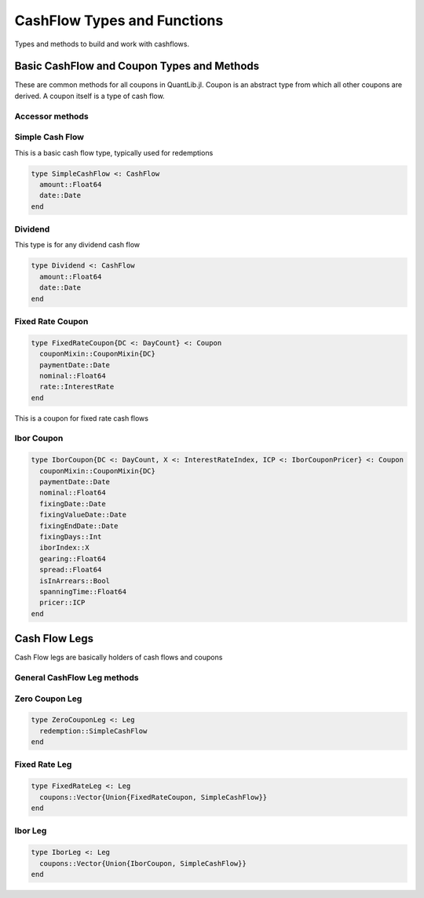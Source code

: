 CashFlow Types and Functions
============================

Types and methods to build and work with cashflows.

Basic CashFlow and Coupon Types and Methods
-------------------------------------------
These are common methods for all coupons in QuantLib.jl.  Coupon is an abstract type from which all other coupons are derived.  A coupon itself is a type of cash flow.

Accessor methods
~~~~~~~~~~~~~~~~

.. function:: accrual_start_date(c::Coupon)

    Returns the accrual start date of the coupon

.. function:: accrual_end_date(c::Coupon)

    Returns the accrual end date of the coupon

.. function:: date_accrual_end(c::Coupon)

    Returns the accrual end date of the coupon

.. function:: ref_period_start(c::Coupon)

    Returns the reference period start date of the coupon

.. function:: ref_period_end(c::Coupon)

    Returns the reference period end date of the coupon

.. function:: get_dc(c::Coupon)

    Returns the day counter of the coupon

.. function:: accrual_period!(c::Coupon, val::Float64)

    Sets the accrual period for a coupon

.. function:: accrual_period(c::Coupon)

    Returns the accrual period for the coupon

.. function:: date(c::Coupon)

    Returns the coupon's payment date


Simple Cash Flow
~~~~~~~~~~~~~~~~

This is a basic cash flow type, typically used for redemptions

.. code-block:: julia

    type SimpleCashFlow <: CashFlow
      amount::Float64
      date::Date
    end

.. function:: amount(cf::SimpleCashFlow)

    Returns the simple cash flow amount

.. function:: date(cf::SimpleCashFlow)

    Returns the simple cash flow date

.. function:: date_accrual_end(cf::SimpleCashFlow)

    Returns the accrual end date of the simple cash flow (which is the date)


Dividend
~~~~~~~~

This type is for any dividend cash flow

.. code-block:: julia

    type Dividend <: CashFlow
      amount::Float64
      date::Date
    end

.. function:: amount(cf::Dividend)

    Returns the dividend amount

.. function:: date(cf::Dividend)

    Returns the dividend date

.. function:: date_accrual_end(cf::Dividend)

    Returns the accrual end date of the dividend (which is the date)


Fixed Rate Coupon
~~~~~~~~~~~~~~~~~

.. code-block:: julia

    type FixedRateCoupon{DC <: DayCount} <: Coupon
      couponMixin::CouponMixin{DC}
      paymentDate::Date
      nominal::Float64
      rate::InterestRate
    end

This is a coupon for fixed rate cash flows

.. function:: FixedRateCoupon{DC <: DayCount}(paymentDate::Date, faceAmount::Float64, rate::InterestRate, accrual_start::Date, accrual_end::Date, ref_start::Date, ref_end::Date, dc::DC, accrual::Float64)

    Constructor for FixedRateCoupon

.. function:: amount(coup::FixedRateCoupon)

    Calculates value of coupon

.. function:: calc_rate(coup::FixedRateCoupon) = coup.rate.rate

    Returns the coupon rate

.. function:: get_pay_dates(coups::Vector{Union{FixedRateCoupon, SimpleCashFlow}})

    Returns the pay dates as a vector of a vector of fixed rate coupons and simple cash flows (usually a redemption)

.. function:: get_reset_dates(coups::Vector{Union{FixedRateCoupon, SimpleCashFlow}})

    Returns the reset dates as a vector of a vector of fixed rate coupons and simple cash flows (usually a redemption)

.. function:: accrued_amount(coup::FixedRateCoupon, settlement_date::Date)

    Calculates the accrued amount of a fixed rate coupon given a settlement date


Ibor Coupon
~~~~~~~~~~~

.. code-block:: julia

    type IborCoupon{DC <: DayCount, X <: InterestRateIndex, ICP <: IborCouponPricer} <: Coupon
      couponMixin::CouponMixin{DC}
      paymentDate::Date
      nominal::Float64
      fixingDate::Date
      fixingValueDate::Date
      fixingEndDate::Date
      fixingDays::Int
      iborIndex::X
      gearing::Float64
      spread::Float64
      isInArrears::Bool
      spanningTime::Float64
      pricer::ICP
    end

.. function:: IborCoupon(paymentDate::Date, nominal::Float64, startDate::Date, endDate::Date, fixingDays::I, iborIndex::InterestRateIndex, gearing::Float64, spread::Float64, refPeriodStart::Date, refPeriodEnd::Date, dc::DayCount, isInArrears::Bool, pricer::IborCouponPricer)

    Constructor for IborCoupon

.. function:: amount(coup::IborCoupon)

    Calculates the Ibor coupon amount

.. function:: accrued_amount(coup::IborCoupon, settlement_date::Date)

    Calculates the accrued amount of the coupon given a settlement date

Cash Flow Legs
--------------

Cash Flow legs are basically holders of cash flows and coupons

General CashFlow Leg methods
~~~~~~~~~~~~~~~~~~~

.. function:: npv(leg::Leg, yts::YieldTermStructure, settlement_date::Date, npv_date::Date)

    Calculates the npv of a cash flow leg given a term structure, settlement date, and npv date

.. function:: npv(leg::Leg, y::InterestRate, include_settlement_cf::Bool, settlement_date::Date, npv_date::Date)

    Calculates the npv of a cash flow leg given an interest rate, settlement date, and npv date

.. function:: npvbps(leg::Leg, yts::YieldTermStructure, settlement_date::Date, npv_date::Date, includeSettlementDateFlows::Bool = true)

    Calculates the npv and bps of a cash flow leg given a term structure, settlement date, and npv date

.. function:: duration(::ModifiedDuration, leg::Leg, y::InterestRate, dc::DayCount, include_settlement_cf::Bool, settlement_date::Date, npv_date::Date = Date())

    Calculates the modified duration of a cash flow leg given an interest rate, day count, settlement date, and npv date

.. function:: previous_cashflow_date(cf::Leg, settlement_date::Date)

    Returns the previous cash flow date of a cash flow leg given a settlement date

.. function:: accrual_days(cf::CashFlows, dc::DayCount, settlement_date::Date)

    Returns the number of accrued days of a cashflow given a day counter and a settlement date

.. function:: next_cashflow(cf::Leg, settlement_date::Date)

    Returns the next cash flow from a cash flow leg given a settlement date

.. function:: accrued_amount(cf::Leg, settlement_date::Date, include_settlement_cf::Bool = false)

    Calculates the accrued amount from a cash flow leg given a settlement date

.. function:: has_occurred(cf::CashFlow, ref_date::Date, include_settlement_cf::Bool = true)

    Determines whether or not a particular cash flow has occurred or not

.. function:: maturity_date(leg::Leg)

    Returns the maturity date of a cash flow leg

.. function:: yield(leg::Leg, npv::Float64, dc::DayCount, compounding::CompoundingType, freq::Frequency, include_settlement_cf::Bool, settlement_date::Date, npv_date::Date, accuracy::Float64, max_iter::Int, guess::Float64)

    Calculates the yield of a cash flow leg


Zero Coupon Leg
~~~~~~~~~~~~~~~

.. code-block:: julia

    type ZeroCouponLeg <: Leg
      redemption::SimpleCashFlow
    end

.. function:: npv(leg::ZeroCouponLeg, yts::YieldTermStructure, settlement_date::Date, npv_date::Date)

    Calculates the npv of a zero coupon cash flow leg given a term structure, settlement date, and npv date

.. function:: npv(leg::ZeroCouponLeg, y::InterestRate, include_settlement_cf::Bool, settlement_date::Date, npv_date::Date)

    Calculates the npv of a zero coupon cash flow leg given an interest rate, settlement date, and npv date

.. function:: duration(::ModifiedDuration, leg::ZeroCouponLeg, y::InterestRate, dc::DC, include_settlement_cf::Bool, settlement_date::Date, npv_date::Date = Date())

    Calculates the modified duration of a zero coupon cash flow leg


Fixed Rate Leg
~~~~~~~~~~~~~~

.. code-block:: julia

    type FixedRateLeg <: Leg
      coupons::Vector{Union{FixedRateCoupon, SimpleCashFlow}}
    end

.. function:: FixedRateLeg(schedule::Schedule, faceAmount::Float64, rate::Float64, calendar::BusinessCalendar, paymentConvention::BusinessDayConvention, dc::DayCount; add_redemption::Bool = true)

    Constructor for FixedRateLeg, passing in one rate

.. function:: FixedRateLeg(schedule::Schedule, faceAmount::Float64, rates::Vector{Float64}, calendar::BusinessCalendar, paymentConvention::BusinessDayConvention, dc::DayCount; add_redemption::Bool = false)

    Constructor for FixedRateleg, passing in a vector of rates


Ibor Leg
~~~~~~~~

.. code-block:: julia

    type IborLeg <: Leg
      coupons::Vector{Union{IborCoupon, SimpleCashFlow}}
    end

.. function:: IborLeg(schedule::Schedule, nominal::Float64, iborIndex::InterestRateIndex, paymentDC::DayCount, paymentAdj::BusinessDayConvention, fixingDays::Vector{Int} = fill(iborIndex.fixingDays, length(schedule.dates) - 1), gearings::Vector{Float64} = ones(length(schedule.dates) - 1), spreads::Vector{Float64} = zeros(length(schedule.dates) - 1), caps::Vector{Float64} = Vector{Float64}(), floors::Vector{Float64} = Vector{Float64}(), isInArrears::Bool = false, isZero::Bool = false, pricer::IborCouponPricer = BlackIborCouponPricer(); add_redemption::Bool = true)

    Constructor for Ibor Leg (will construct the coupons given the parameters passed in)
